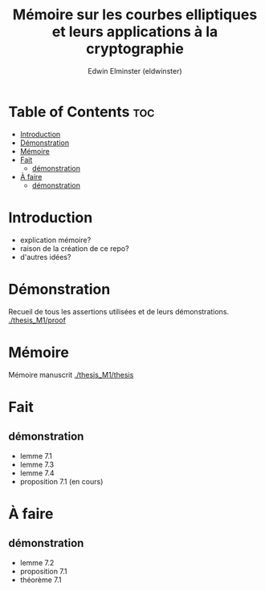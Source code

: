 #+TITLE: Mémoire sur les courbes elliptiques et leurs applications à la cryptographie
#+AUTHOR: Edwin Elminster (eldwinster)
* Table of Contents :toc:
- [[#introduction][Introduction]]
- [[#démonstration][Démonstration]]
- [[#mémoire][Mémoire]]
- [[#fait][Fait]]
  - [[#démonstration-1][démonstration]]
- [[#à-faire][À faire]]
  - [[#démonstration-2][démonstration]]

* Introduction
- explication mémoire?
- raison de la création de ce repo?
- d'autres idées?

* Démonstration
    Recueil de tous les assertions utilisées et de leurs démonstrations.
    [[./thesis_M1/proof]]
* Mémoire
Mémoire manuscrit
[[./thesis_M1/thesis]]

* Fait
** démonstration
- lemme 7.1
- lemme 7.3
- lemme 7.4
- proposition 7.1 (en cours)
* À faire
** démonstration
- lemme 7.2
- proposition 7.1
- théorème 7.1
